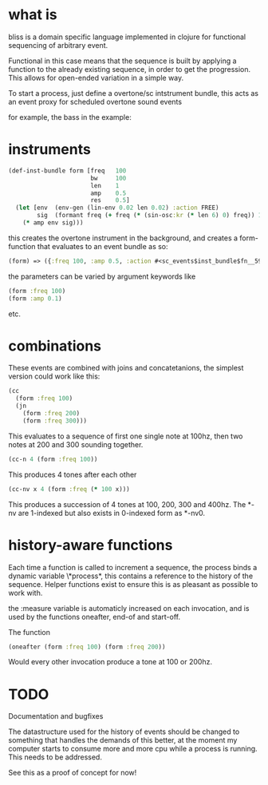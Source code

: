 * what is

bliss is a domain specific language implemented in clojure for functional sequencing of arbitrary event.

Functional in this case means that the sequence is built by applying a function to the already existing sequence, in order to get the progression. This allows for open-ended variation in a simple way.

To start a process, just define a overtone/sc intstrument bundle, this acts as an event proxy for scheduled overtone sound events

for example, the bass in the example:

* instruments

#+BEGIN_SRC clojure
(def-inst-bundle form [freq   100
                       bw     100
                       len    1
                       amp    0.5
                       res    0.5]
  (let [env  (env-gen (lin-env 0.02 len 0.02) :action FREE)
        sig  (formant freq (+ freq (* (sin-osc:kr (* len 6) 0) freq)) 1)]        
    (* amp env sig)))
#+END_SRC

this creates the overtone instrument in the background, and creates a form-function that evaluates to an event bundle as so:
 
#+BEGIN_SRC clojure
(form) => ({:freq 100, :amp 0.5, :action #<sc_events$inst_bundle$fn__5914 bliss.sc_events$inst_bundle$fn__5914@2e7b51dc>, :type :sc-event, :len 1}) 
#+END_SRC

the parameters can be varied by argument keywords like

#+BEGIN_SRC clojure
(form :freq 100)
(form :amp 0.1)
#+END_SRC

etc.

* combinations

These events are combined with joins and concatetanions, the simplest version could work like this:

#+BEGIN_SRC clojure
(cc
  (form :freq 100)
  (jn
    (form :freq 200)
    (form :freq 300)))
#+END_SRC

This evaluates to a sequence of first one single note at 100hz, then two notes at 200 and 300 sounding together.

#+BEGIN_SRC clojure
(cc-n 4 (form :freq 100))
#+END_SRC

This produces 4 tones after each other

#+BEGIN_SRC clojure
(cc-nv x 4 (form :freq (* 100 x)))
#+END_SRC

This produces a succession of 4 tones at 100, 200, 300 and 400hz. The *-nv are 1-indexed but also exists in 0-indexed form as *-nv0.

* history-aware functions

Each time a function is called to increment a sequence, the process binds a dynamic variable \*process*, this contains a reference to the history of the sequence. Helper functions exist to ensure this is as pleasant as possible to work with.

the :measure variable is automaticly increased on each invocation, and is used by the functions oneafter, end-of and start-off.

The function

#+BEGIN_SRC clojure
(oneafter (form :freq 100) (form :freq 200))
#+END_SRC

Would every other invocation produce a tone at 100 or 200hz.

* TODO

Documentation and bugfixes

The datastructure used for the history of events should be changed to something that handles the demands of this better, at the moment my computer starts to consume more and more cpu while a process is running. This needs to be addressed. 

See this as a proof of concept for now!

